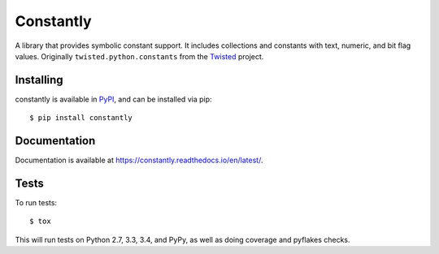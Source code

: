 Constantly
==========

A library that provides symbolic constant support.  It includes collections and
constants with text, numeric, and bit flag values.  Originally
``twisted.python.constants`` from the `Twisted <https://twistedmatrix.com/>`_
project.


Installing
----------

constantly is available in `PyPI <https://pypi.org/project/constantly/>`_, and
can be installed via pip::

  $ pip install constantly


Documentation
-------------------------

Documentation is available at `<https://constantly.readthedocs.io/en/latest/>`_.


Tests
-----

To run tests::

    $ tox

This will run tests on Python 2.7, 3.3, 3.4, and PyPy, as well as doing
coverage and pyflakes checks.
